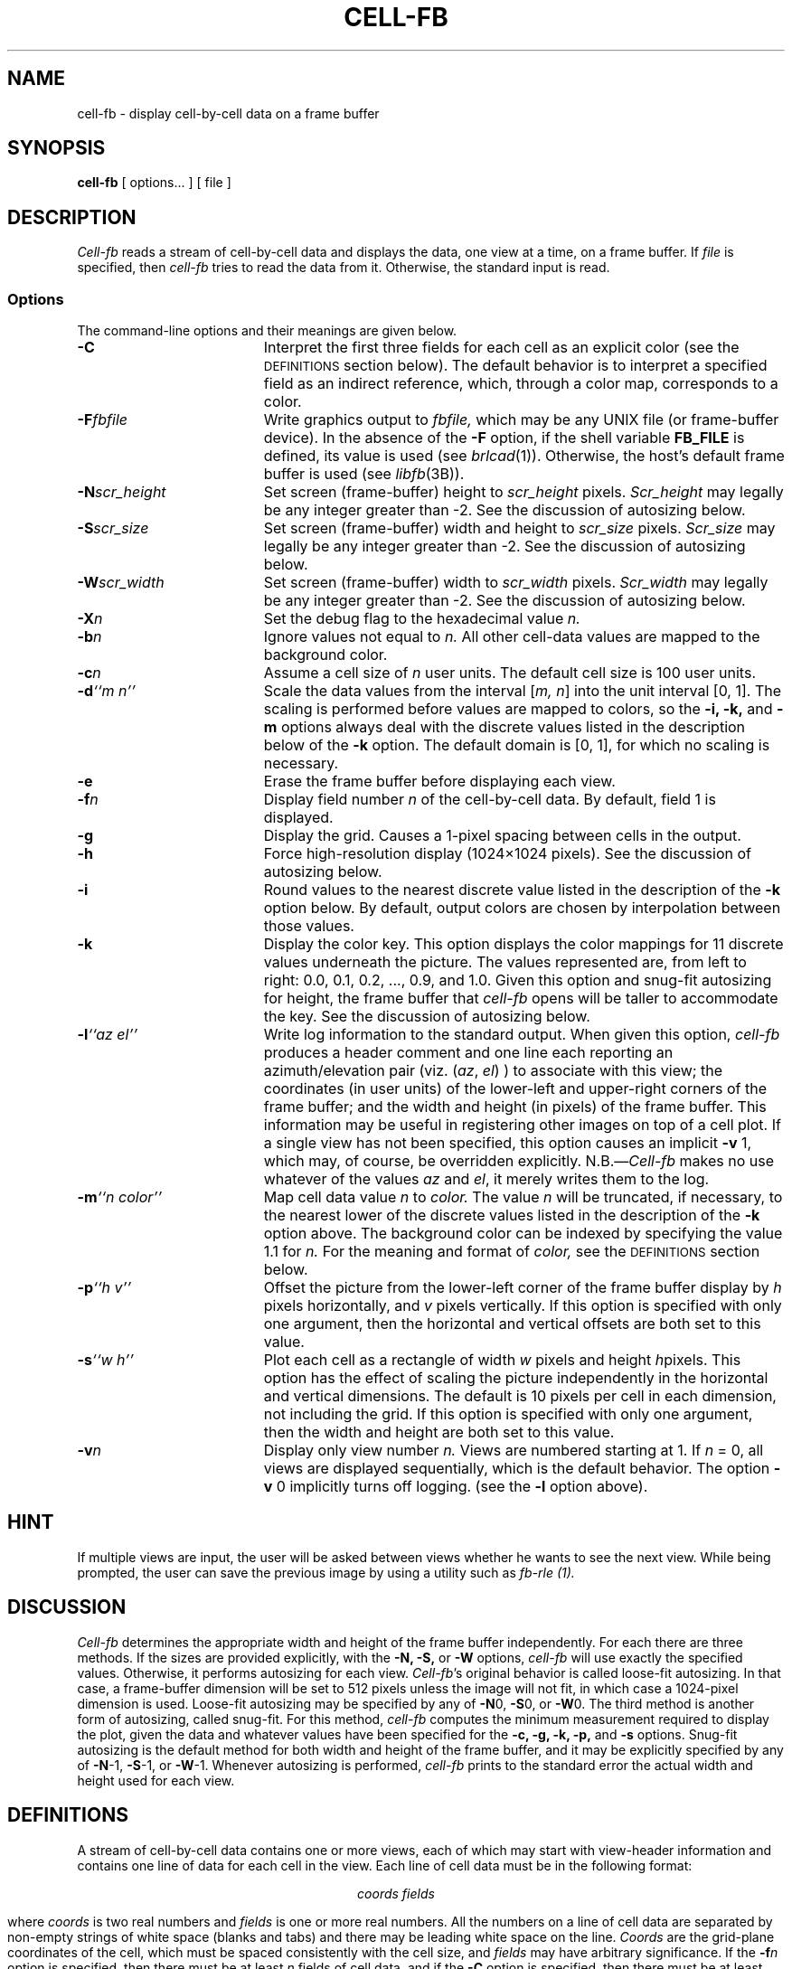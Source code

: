 .TH CELL-FB 1V VMB
'\"	RCS ID:	$Header$
.SH NAME
cell-fb \- display cell-by-cell data on a frame buffer
.SH SYNOPSIS
.B cell-fb
[ options... ] [ file ]
.SH DESCRIPTION
.P
.I Cell-fb\^
reads a stream of cell-by-cell data
and displays the data, one view at a time, on a frame buffer.
If
.I file
is specified, then
.I cell-fb
tries to read the data from it.
Otherwise, the standard input is read.
.SS Options
The command-line options and their meanings are given below.
.TP "\w'-m ``n color\'\'    |'u"
.B \-C\^
Interpret the first three fields for each cell as an explicit color
(see the
.SM
DEFINITIONS
section below).
The default behavior is to interpret a specified field as an indirect
reference, which, through a color map, corresponds to a color.
.TP
.BI \-F fbfile\^
Write graphics output to
.I fbfile,\^
which may be any UNIX file (or frame-buffer device).
In the absence of the
.B \-F\^
option,
if the shell variable
.B FB_FILE\^
is defined,
its value is used
(see
.IR brlcad\^ (1)).
Otherwise, the host's default frame buffer is used
(see
.IR libfb\^ (3B)).
.TP
.BI \-N scr_height\^
Set screen (frame-buffer) height to
.I scr_height
pixels.
.I Scr_height
may legally be any integer greater than -2.
See the discussion of autosizing below.
.TP
.BI \-S scr_size\^
Set screen (frame-buffer) width and height to
.I scr_size
pixels.
.I Scr_size
may legally be any integer greater than -2.
See the discussion of autosizing below.
.TP
.BI \-W scr_width\^
Set screen (frame-buffer) width to
.I scr_width
pixels.
.I Scr_width
may legally be any integer greater than -2.
See the discussion of autosizing below.
.TP
.BI \-X n\^
Set the debug flag to the hexadecimal value
.I n.
.TP
.BI \-b n\^
Ignore values not equal to
.I n.
All other cell-data values are mapped to the background color.
.TP
.BI \-c n\^
Assume a cell size of
.IR n\^
user units.
The default cell size is 100 user units.
.TP
.BI \-d "``m n''"\^
Scale the data values from the interval
.RI [ "m, n" ]
into the unit interval [0, 1].
The scaling is performed before values are mapped to colors,
so the
.B \-i,
.B \-k,
and
.B \-m\^
options always deal with the
discrete values listed in the description below of the
.B \-k
option.
The default domain is [0, 1],
for which no scaling is necessary.
.TP
.B \-e
Erase the frame buffer before displaying each view.
.TP
.BI \-f n\^
Display field number
.I n\^
of the cell-by-cell data.
By default, field 1 is displayed.
.TP
.B \-g
Display the grid.
Causes a 1-pixel spacing between cells in the output.
.TP
.B \-h
Force high-resolution display (1024\(mu1024 pixels).
See the discussion of autosizing below.
.TP
.B \-i
Round values to the nearest discrete value
listed in the description of the 
.B \-k
option below.
By default, output colors are chosen by interpolation between
those values.
.TP
.B \-k
Display the color key.
This option displays the color mappings for 11 discrete values underneath
the picture.
The values represented are, from left to right:
0.0, 0.1, 0.2, ..., 0.9, and 1.0.
Given this option
and snug-fit autosizing for height,
the frame buffer that
.I cell-fb
opens will be taller to accommodate the key.
See the discussion of autosizing below.
.TP
.BI \-l "``az el''"\^
Write log information to the standard output.
When given this option,
.I cell-fb
produces a header comment and one line each reporting
an azimuth/elevation pair (viz.
.RI "(" az ", " el ")"
) to associate with this view;
the coordinates (in user units) of
the lower-left and upper-right corners of the frame buffer;
and the width and height (in pixels) of the frame buffer.
This information may be useful in registering other images
on top of a cell plot.
If a single view has not been specified,
this option causes an implicit
.BR \-v " 1,"
which may, of course, be overridden explicitly.
.RI N.B.\(em Cell-fb
makes no use whatever of the values
.IR az " and " el ,
it merely writes them to the log.
.TP
.BI \-m "``n color''"\^
Map cell data value
.I n\^
to
.I color.
The value
.I n\^
will be truncated, if necessary, to
the nearest lower of the discrete values listed in the description of the
.B \-k
option above.
The background color can be indexed by specifying the value 1.1 for
.I n.
For the meaning and format of
.I color,
see the
.SM
DEFINITIONS
section below.
.TP
.BI \-p "``h v''"\^
Offset the picture from the lower-left corner of the frame buffer display
by
.I h\^
pixels horizontally, and
.I v\^
pixels vertically.
If this option is specified with only one argument,
then the horizontal and vertical offsets are both set to this value.
.TP
.BI \-s "``w h''"\^
Plot each cell as a rectangle of width
.I w\^
pixels and height
.IR h\^ pixels.
This option has the effect of scaling the picture independently in the
horizontal and vertical dimensions.
The default is 10 pixels per cell in each dimension, not including the
grid.
If this option is specified with only one argument,
then the width and height are both set to this value.
.TP
.BI \-v n\^
Display only view number
.I n.
Views are numbered starting at 1.
If
.IR n " = 0,"
all views are displayed sequentially,
which is the default behavior.
The option
.BR \-v " 0"
implicitly turns off logging.
(see the
.B \-l
option above).
.SH HINT
If multiple views are input,
the user will be asked between views whether he wants to see the next view.
While being prompted, the user can save the previous image by using a
utility such as
.IR fb\-rle\^\ (1).
.SH DISCUSSION
.I Cell-fb
determines the appropriate width and height of the frame buffer
independently.
For each there are three methods.
If the sizes are provided explicitly, with the
.B \-N,
.B \-S,
or
.B \-W
options,
.I cell-fb
will use exactly the specified values.
Otherwise,
it performs autosizing for each view.
.IR Cell-fb "'s"
original behavior is called loose-fit autosizing.
In that case, a frame-buffer dimension will be set to 512 pixels
unless the image will not fit,
in which case a 1024-pixel dimension is used.
Loose-fit autosizing may be specified by any of
.BR \-N "0,"
.BR \-S "0,"
or
.BR \-W "0."
The third method is another form of autosizing,
called snug-fit.
For this method,
.I cell-fb
computes the minimum measurement required to display the plot,
given the data and whatever values have been specified for the
.B \-c,
.B \-g,
.B \-k,
.B \-p,
and
.B \-s
options.
Snug-fit autosizing is the default method for both width and height
of the frame buffer,
and it may be explicitly specified by any of
.BR \-N "-1,"
.BR \-S "-1,"
or
.BR \-W "-1."
Whenever autosizing is performed,
.I cell-fb
prints to the standard error the actual width and height used for each view.
.SH DEFINITIONS
A stream of cell-by-cell data contains one or more views,
each of which may start with view-header information and contains
one line of data for each cell in the view.
Each line of cell data must be in the following format:
.sp
.ce
.I "coords fields"
.sp
where
.I coords\^
is two real numbers and
.I fields\^
is one or more real numbers.
All the numbers on a line of cell data are separated by
non-empty strings of white space (blanks and tabs)
and there may be leading white space on the line.
.I Coords\^
are the grid-plane coordinates of the cell,
which must be spaced consistently with the cell size,
and
.I fields\^
may have arbitrary significance.
If the
.BI \-f n\^
option is specified, then there must be at least
.I n\^
fields of cell data,
and if the
.B \-C\^
option is specified, then there must be at least three fields of cell data.
The view-header information may span multiple lines, and the only restriction
on its format is that it not pass for data.
.PP
A color is specified as a triple
.sp
.ce
.I "r g b"
.sp
of integers, each between 0 and 255 (inclusive).
These values represent intensities of red, green, and blue, respectively.
.SH EXAMPLE
The following invocation will display the cell-by-cell data from
.I inputs\^
on the default frame buffer on the network host
.IR viva.brl.mil .
It will display all views with the grid turned
on (space between cells),
positioned with the left-most cell 20 cells to the right
of the display origin (lower left),
and the lowest cell 30 cells above the display origin,
the color key will appear underneath the
grid of cells, and the display will be erased before each view is drawn.
.sp
.RS
$ \|\fIcell-fb \|\-F \|viva.brl.mil: \|\-gek \|\-p \|``20 30'' \|inputs
.RE
.SH "SEE ALSO"
fb-rle(1), libfb(3)
.SH AUTHORS
.TP
Gary S. Moss, BRL/VLD-VMB
.TP
Paul J. Tanenbaum, BRL/VLD-GSB
